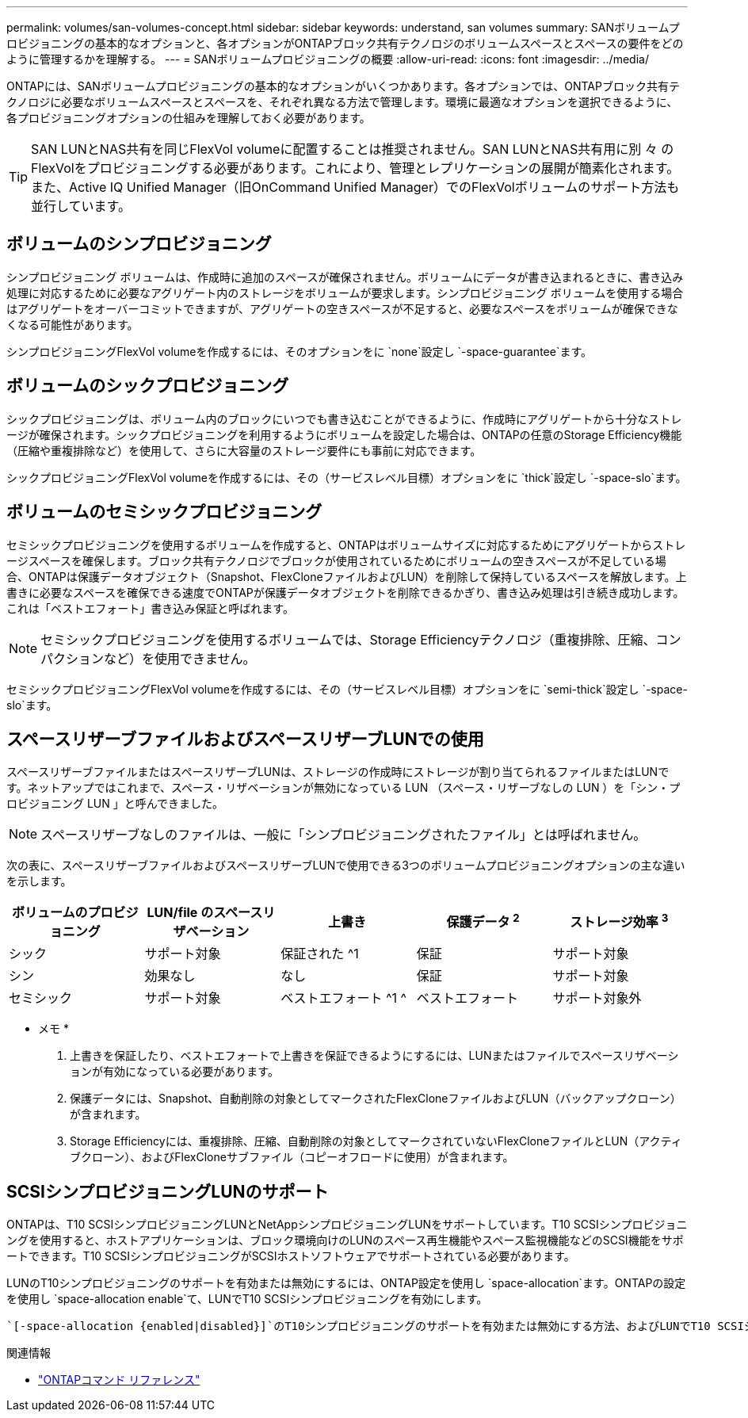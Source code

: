 ---
permalink: volumes/san-volumes-concept.html 
sidebar: sidebar 
keywords: understand, san volumes 
summary: SANボリュームプロビジョニングの基本的なオプションと、各オプションがONTAPブロック共有テクノロジのボリュームスペースとスペースの要件をどのように管理するかを理解する。 
---
= SANボリュームプロビジョニングの概要
:allow-uri-read: 
:icons: font
:imagesdir: ../media/


[role="lead"]
ONTAPには、SANボリュームプロビジョニングの基本的なオプションがいくつかあります。各オプションでは、ONTAPブロック共有テクノロジに必要なボリュームスペースとスペースを、それぞれ異なる方法で管理します。環境に最適なオプションを選択できるように、各プロビジョニングオプションの仕組みを理解しておく必要があります。

[TIP]
====
SAN LUNとNAS共有を同じFlexVol volumeに配置することは推奨されません。SAN LUNとNAS共有用に別 々 のFlexVolをプロビジョニングする必要があります。これにより、管理とレプリケーションの展開が簡素化されます。また、Active IQ Unified Manager（旧OnCommand Unified Manager）でのFlexVolボリュームのサポート方法も並行しています。

====


== ボリュームのシンプロビジョニング

シンプロビジョニング ボリュームは、作成時に追加のスペースが確保されません。ボリュームにデータが書き込まれるときに、書き込み処理に対応するために必要なアグリゲート内のストレージをボリュームが要求します。シンプロビジョニング ボリュームを使用する場合はアグリゲートをオーバーコミットできますが、アグリゲートの空きスペースが不足すると、必要なスペースをボリュームが確保できなくなる可能性があります。

シンプロビジョニングFlexVol volumeを作成するには、そのオプションをに `none`設定し `-space-guarantee`ます。



== ボリュームのシックプロビジョニング

シックプロビジョニングは、ボリューム内のブロックにいつでも書き込むことができるように、作成時にアグリゲートから十分なストレージが確保されます。シックプロビジョニングを利用するようにボリュームを設定した場合は、ONTAPの任意のStorage Efficiency機能（圧縮や重複排除など）を使用して、さらに大容量のストレージ要件にも事前に対応できます。

シックプロビジョニングFlexVol volumeを作成するには、その（サービスレベル目標）オプションをに `thick`設定し `-space-slo`ます。



== ボリュームのセミシックプロビジョニング

セミシックプロビジョニングを使用するボリュームを作成すると、ONTAPはボリュームサイズに対応するためにアグリゲートからストレージスペースを確保します。ブロック共有テクノロジでブロックが使用されているためにボリュームの空きスペースが不足している場合、ONTAPは保護データオブジェクト（Snapshot、FlexCloneファイルおよびLUN）を削除して保持しているスペースを解放します。上書きに必要なスペースを確保できる速度でONTAPが保護データオブジェクトを削除できるかぎり、書き込み処理は引き続き成功します。これは「ベストエフォート」書き込み保証と呼ばれます。

[NOTE]
====
セミシックプロビジョニングを使用するボリュームでは、Storage Efficiencyテクノロジ（重複排除、圧縮、コンパクションなど）を使用できません。

====
セミシックプロビジョニングFlexVol volumeを作成するには、その（サービスレベル目標）オプションをに `semi-thick`設定し `-space-slo`ます。



== スペースリザーブファイルおよびスペースリザーブLUNでの使用

スペースリザーブファイルまたはスペースリザーブLUNは、ストレージの作成時にストレージが割り当てられるファイルまたはLUNです。ネットアップではこれまで、スペース・リザベーションが無効になっている LUN （スペース・リザーブなしの LUN ）を「シン・プロビジョニング LUN 」と呼んできました。

[NOTE]
====
スペースリザーブなしのファイルは、一般に「シンプロビジョニングされたファイル」とは呼ばれません。

====
次の表に、スペースリザーブファイルおよびスペースリザーブLUNで使用できる3つのボリュームプロビジョニングオプションの主な違いを示します。

[cols="5*"]
|===
| ボリュームのプロビジョニング | LUN/file のスペースリザベーション | 上書き | 保護データ ^2^ | ストレージ効率 ^3^ 


 a| 
シック
 a| 
サポート対象
 a| 
保証された ^1
 a| 
保証
 a| 
サポート対象



 a| 
シン
 a| 
効果なし
 a| 
なし
 a| 
保証
 a| 
サポート対象



 a| 
セミシック
 a| 
サポート対象
 a| 
ベストエフォート ^1 ^
 a| 
ベストエフォート
 a| 
サポート対象外

|===
* メモ *

. 上書きを保証したり、ベストエフォートで上書きを保証できるようにするには、LUNまたはファイルでスペースリザベーションが有効になっている必要があります。
. 保護データには、Snapshot、自動削除の対象としてマークされたFlexCloneファイルおよびLUN（バックアップクローン）が含まれます。
. Storage Efficiencyには、重複排除、圧縮、自動削除の対象としてマークされていないFlexCloneファイルとLUN（アクティブクローン）、およびFlexCloneサブファイル（コピーオフロードに使用）が含まれます。




== SCSIシンプロビジョニングLUNのサポート

ONTAPは、T10 SCSIシンプロビジョニングLUNとNetAppシンプロビジョニングLUNをサポートしています。T10 SCSIシンプロビジョニングを使用すると、ホストアプリケーションは、ブロック環境向けのLUNのスペース再生機能やスペース監視機能などのSCSI機能をサポートできます。T10 SCSIシンプロビジョニングがSCSIホストソフトウェアでサポートされている必要があります。

LUNのT10シンプロビジョニングのサポートを有効または無効にするには、ONTAP設定を使用し `space-allocation`ます。ONTAPの設定を使用し `space-allocation enable`て、LUNでT10 SCSIシンプロビジョニングを有効にします。

 `[-space-allocation {enabled|disabled}]`のT10シンプロビジョニングのサポートを有効または無効にする方法、およびLUNでT10 SCSIシンプロビジョニングを有効にする方法の詳細については、『ONTAPコマンドリファレンスマニュアル』のコマンドを参照してください。

.関連情報
* https://docs.netapp.com/us-en/ontap-cli["ONTAPコマンド リファレンス"^]

